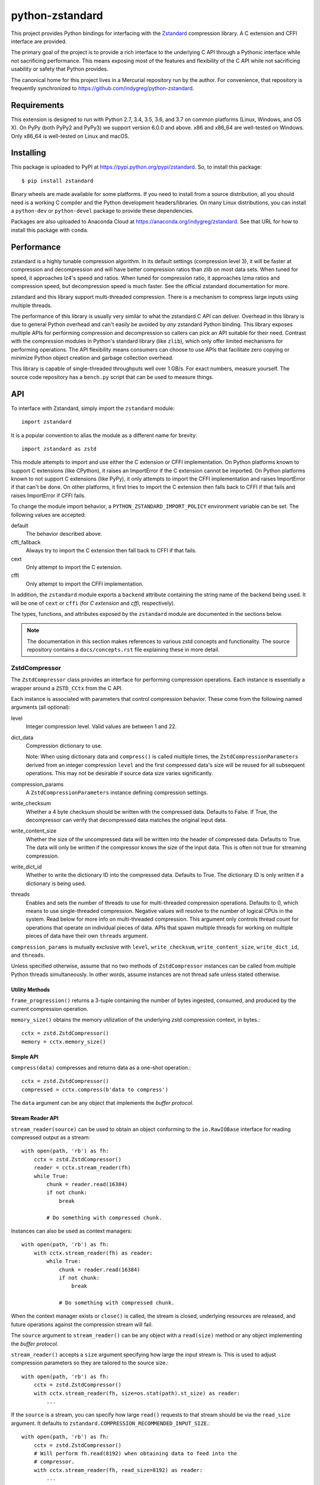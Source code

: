 ================
python-zstandard
================

This project provides Python bindings for interfacing with the
`Zstandard <http://www.zstd.net>`_ compression library. A C extension
and CFFI interface are provided.

The primary goal of the project is to provide a rich interface to the
underlying C API through a Pythonic interface while not sacrificing
performance. This means exposing most of the features and flexibility
of the C API while not sacrificing usability or safety that Python provides.

The canonical home for this project lives in a Mercurial repository run by
the author. For convenience, that repository is frequently synchronized to
https://github.com/indygreg/python-zstandard.

|  |ci-status| |win-ci-status|

Requirements
============

This extension is designed to run with Python 2.7, 3.4, 3.5, 3.6, and 3.7
on common platforms (Linux, Windows, and OS X). On PyPy (both PyPy2 and PyPy3) we support version 6.0.0 and above. 
x86 and x86_64 are well-tested on Windows. Only x86_64 is well-tested on Linux and macOS.

Installing
==========

This package is uploaded to PyPI at https://pypi.python.org/pypi/zstandard.
So, to install this package::

   $ pip install zstandard

Binary wheels are made available for some platforms. If you need to
install from a source distribution, all you should need is a working C
compiler and the Python development headers/libraries. On many Linux
distributions, you can install a ``python-dev`` or ``python-devel``
package to provide these dependencies.

Packages are also uploaded to Anaconda Cloud at
https://anaconda.org/indygreg/zstandard. See that URL for how to install
this package with ``conda``.

Performance
===========

zstandard is a highly tunable compression algorithm. In its default settings
(compression level 3), it will be faster at compression and decompression and
will have better compression ratios than zlib on most data sets. When tuned
for speed, it approaches lz4's speed and ratios. When tuned for compression
ratio, it approaches lzma ratios and compression speed, but decompression
speed is much faster. See the official zstandard documentation for more.

zstandard and this library support multi-threaded compression. There is a
mechanism to compress large inputs using multiple threads.

The performance of this library is usually very similar to what the zstandard
C API can deliver. Overhead in this library is due to general Python overhead
and can't easily be avoided by *any* zstandard Python binding. This library
exposes multiple APIs for performing compression and decompression so callers
can pick an API suitable for their need. Contrast with the compression
modules in Python's standard library (like ``zlib``), which only offer limited
mechanisms for performing operations. The API flexibility means consumers can
choose to use APIs that facilitate zero copying or minimize Python object
creation and garbage collection overhead.

This library is capable of single-threaded throughputs well over 1 GB/s. For
exact numbers, measure yourself. The source code repository has a ``bench.py``
script that can be used to measure things.

API
===

To interface with Zstandard, simply import the ``zstandard`` module::

   import zstandard

It is a popular convention to alias the module as a different name for
brevity::

   import zstandard as zstd

This module attempts to import and use either the C extension or CFFI
implementation. On Python platforms known to support C extensions (like
CPython), it raises an ImportError if the C extension cannot be imported.
On Python platforms known to not support C extensions (like PyPy), it only
attempts to import the CFFI implementation and raises ImportError if that
can't be done. On other platforms, it first tries to import the C extension
then falls back to CFFI if that fails and raises ImportError if CFFI fails.

To change the module import behavior, a ``PYTHON_ZSTANDARD_IMPORT_POLICY``
environment variable can be set. The following values are accepted:

default
   The behavior described above.
cffi_fallback
   Always try to import the C extension then fall back to CFFI if that
   fails.
cext
   Only attempt to import the C extension.
cffi
   Only attempt to import the CFFI implementation.

In addition, the ``zstandard`` module exports a ``backend`` attribute
containing the string name of the backend being used. It will be one
of ``cext`` or ``cffi`` (for *C extension* and *cffi*, respectively).

The types, functions, and attributes exposed by the ``zstandard`` module
are documented in the sections below.

.. note::

   The documentation in this section makes references to various zstd
   concepts and functionality. The source repository contains a
   ``docs/concepts.rst`` file explaining these in more detail.

ZstdCompressor
--------------

The ``ZstdCompressor`` class provides an interface for performing
compression operations. Each instance is essentially a wrapper around a
``ZSTD_CCtx`` from the C API.

Each instance is associated with parameters that control compression
behavior. These come from the following named arguments (all optional):

level
   Integer compression level. Valid values are between 1 and 22.
dict_data
   Compression dictionary to use.

   Note: When using dictionary data and ``compress()`` is called multiple
   times, the ``ZstdCompressionParameters`` derived from an integer
   compression ``level`` and the first compressed data's size will be reused
   for all subsequent operations. This may not be desirable if source data
   size varies significantly.
compression_params
   A ``ZstdCompressionParameters`` instance defining compression settings.
write_checksum
   Whether a 4 byte checksum should be written with the compressed data.
   Defaults to False. If True, the decompressor can verify that decompressed
   data matches the original input data.
write_content_size
   Whether the size of the uncompressed data will be written into the
   header of compressed data. Defaults to True. The data will only be
   written if the compressor knows the size of the input data. This is
   often not true for streaming compression.
write_dict_id
   Whether to write the dictionary ID into the compressed data.
   Defaults to True. The dictionary ID is only written if a dictionary
   is being used.
threads
   Enables and sets the number of threads to use for multi-threaded compression
   operations. Defaults to 0, which means to use single-threaded compression.
   Negative values will resolve to the number of logical CPUs in the system.
   Read below for more info on multi-threaded compression. This argument only
   controls thread count for operations that operate on individual pieces of
   data. APIs that spawn multiple threads for working on multiple pieces of
   data have their own ``threads`` argument.

``compression_params`` is mutually exclusive with ``level``, ``write_checksum``,
``write_content_size``, ``write_dict_id``, and ``threads``.

Unless specified otherwise, assume that no two methods of ``ZstdCompressor``
instances can be called from multiple Python threads simultaneously. In other
words, assume instances are not thread safe unless stated otherwise.

Utility Methods
^^^^^^^^^^^^^^^

``frame_progression()`` returns a 3-tuple containing the number of bytes
ingested, consumed, and produced by the current compression operation.

``memory_size()`` obtains the memory utilization of the underlying zstd
compression context, in bytes.::

    cctx = zstd.ZstdCompressor()
    memory = cctx.memory_size()

Simple API
^^^^^^^^^^

``compress(data)`` compresses and returns data as a one-shot operation.::

   cctx = zstd.ZstdCompressor()
   compressed = cctx.compress(b'data to compress')

The ``data`` argument can be any object that implements the *buffer protocol*.

Stream Reader API
^^^^^^^^^^^^^^^^^

``stream_reader(source)`` can be used to obtain an object conforming to the
``io.RawIOBase`` interface for reading compressed output as a stream::

   with open(path, 'rb') as fh:
       cctx = zstd.ZstdCompressor()
       reader = cctx.stream_reader(fh)
       while True:
           chunk = reader.read(16384)
           if not chunk:
               break

           # Do something with compressed chunk.

Instances can also be used as context managers::

   with open(path, 'rb') as fh:
       with cctx.stream_reader(fh) as reader:
           while True:
               chunk = reader.read(16384)
               if not chunk:
                   break

               # Do something with compressed chunk.

When the context manager exists or ``close()`` is called, the stream is closed,
underlying resources are released, and future operations against the compression
stream will fail.

The ``source`` argument to ``stream_reader()`` can be any object with a
``read(size)`` method or any object implementing the *buffer protocol*.

``stream_reader()`` accepts a ``size`` argument specifying how large the input
stream is. This is used to adjust compression parameters so they are
tailored to the source size.::

   with open(path, 'rb') as fh:
       cctx = zstd.ZstdCompressor()
       with cctx.stream_reader(fh, size=os.stat(path).st_size) as reader:
           ...

If the ``source`` is a stream, you can specify how large ``read()`` requests
to that stream should be via the ``read_size`` argument. It defaults to
``zstandard.COMPRESSION_RECOMMENDED_INPUT_SIZE``.::

   with open(path, 'rb') as fh:
       cctx = zstd.ZstdCompressor()
       # Will perform fh.read(8192) when obtaining data to feed into the
       # compressor.
       with cctx.stream_reader(fh, read_size=8192) as reader:
           ...

The stream returned by ``stream_reader()`` is neither writable nor seekable
(even if the underlying source is seekable). ``readline()`` and
``readlines()`` are not implemented because they don't make sense for
compressed data. ``tell()`` returns the number of compressed bytes
emitted so far.

Streaming Input API
^^^^^^^^^^^^^^^^^^^

``stream_writer(fh)`` (which behaves as a context manager) allows you to *stream*
data into a compressor.::

   cctx = zstd.ZstdCompressor(level=10)
   with cctx.stream_writer(fh) as compressor:
       compressor.write(b'chunk 0')
       compressor.write(b'chunk 1')
       ...

The argument to ``stream_writer()`` must have a ``write(data)`` method. As
compressed data is available, ``write()`` will be called with the compressed
data as its argument. Many common Python types implement ``write()``, including
open file handles and ``io.BytesIO``.

``stream_writer()`` returns an object representing a streaming compressor
instance. It **must** be used as a context manager. That object's
``write(data)`` method is used to feed data into the compressor.

A ``flush()`` method can be called to evict whatever data remains within the
compressor's internal state into the output object. This may result in 0 or
more ``write()`` calls to the output object.

Both ``write()`` and ``flush()`` return the number of bytes written to the
object's ``write()``. In many cases, small inputs do not accumulate enough
data to cause a write and ``write()`` will return ``0``.

If the size of the data being fed to this streaming compressor is known,
you can declare it before compression begins::

   cctx = zstd.ZstdCompressor()
   with cctx.stream_writer(fh, size=data_len) as compressor:
       compressor.write(chunk0)
       compressor.write(chunk1)
       ...

Declaring the size of the source data allows compression parameters to
be tuned. And if ``write_content_size`` is used, it also results in the
content size being written into the frame header of the output data.

The size of chunks being ``write()`` to the destination can be specified::

    cctx = zstd.ZstdCompressor()
    with cctx.stream_writer(fh, write_size=32768) as compressor:
        ...

To see how much memory is being used by the streaming compressor::

    cctx = zstd.ZstdCompressor()
    with cctx.stream_writer(fh) as compressor:
        ...
        byte_size = compressor.memory_size()

Thte total number of bytes written so far are exposed via ``tell()``::

    cctx = zstd.ZstdCompressor()
    with cctx.stream_writer(fh) as compressor:
        ...
        total_written = compressor.tell()

Streaming Output API
^^^^^^^^^^^^^^^^^^^^

``read_to_iter(reader)`` provides a mechanism to stream data out of a
compressor as an iterator of data chunks.::

   cctx = zstd.ZstdCompressor()
   for chunk in cctx.read_to_iter(fh):
        # Do something with emitted data.

``read_to_iter()`` accepts an object that has a ``read(size)`` method or
conforms to the buffer protocol.

Uncompressed data is fetched from the source either by calling ``read(size)``
or by fetching a slice of data from the object directly (in the case where
the buffer protocol is being used). The returned iterator consists of chunks
of compressed data.

If reading from the source via ``read()``, ``read()`` will be called until
it raises or returns an empty bytes (``b''``). It is perfectly valid for
the source to deliver fewer bytes than were what requested by ``read(size)``.

Like ``stream_writer()``, ``read_to_iter()`` also accepts a ``size`` argument
declaring the size of the input stream::

    cctx = zstd.ZstdCompressor()
    for chunk in cctx.read_to_iter(fh, size=some_int):
        pass

You can also control the size that data is ``read()`` from the source and
the ideal size of output chunks::

    cctx = zstd.ZstdCompressor()
    for chunk in cctx.read_to_iter(fh, read_size=16384, write_size=8192):
        pass

Unlike ``stream_writer()``, ``read_to_iter()`` does not give direct control
over the sizes of chunks fed into the compressor. Instead, chunk sizes will
be whatever the object being read from delivers. These will often be of a
uniform size.

Stream Copying API
^^^^^^^^^^^^^^^^^^

``copy_stream(ifh, ofh)`` can be used to copy data between 2 streams while
compressing it.::

   cctx = zstd.ZstdCompressor()
   cctx.copy_stream(ifh, ofh)

For example, say you wish to compress a file::

   cctx = zstd.ZstdCompressor()
   with open(input_path, 'rb') as ifh, open(output_path, 'wb') as ofh:
       cctx.copy_stream(ifh, ofh)

It is also possible to declare the size of the source stream::

   cctx = zstd.ZstdCompressor()
   cctx.copy_stream(ifh, ofh, size=len_of_input)

You can also specify how large the chunks that are ``read()`` and ``write()``
from and to the streams::

   cctx = zstd.ZstdCompressor()
   cctx.copy_stream(ifh, ofh, read_size=32768, write_size=16384)

The stream copier returns a 2-tuple of bytes read and written::

   cctx = zstd.ZstdCompressor()
   read_count, write_count = cctx.copy_stream(ifh, ofh)

Compressor API
^^^^^^^^^^^^^^

``compressobj()`` returns an object that exposes ``compress(data)`` and
``flush()`` methods. Each returns compressed data or an empty bytes.

The purpose of ``compressobj()`` is to provide an API-compatible interface
with ``zlib.compressobj``, ``bz2.BZ2Compressor``, etc. This allows callers to
swap in different compressor objects while using the same API.

``flush()`` accepts an optional argument indicating how to end the stream.
``zstd.COMPRESSOBJ_FLUSH_FINISH`` (the default) ends the compression stream.
Once this type of flush is performed, ``compress()`` and ``flush()`` can
no longer be called. This type of flush **must** be called to end the
compression context. If not called, returned data may be incomplete.

A ``zstd.COMPRESSOBJ_FLUSH_BLOCK`` argument to ``flush()`` will flush a
zstd block. Flushes of this type can be performed multiple times. The next
call to ``compress()`` will begin a new zstd block.

Here is how this API should be used::

   cctx = zstd.ZstdCompressor()
   cobj = cctx.compressobj()
   data = cobj.compress(b'raw input 0')
   data = cobj.compress(b'raw input 1')
   data = cobj.flush()

Or to flush blocks::

   cctx.zstd.ZstdCompressor()
   cobj = cctx.compressobj()
   data = cobj.compress(b'chunk in first block')
   data = cobj.flush(zstd.COMPRESSOBJ_FLUSH_BLOCK)
   data = cobj.compress(b'chunk in second block')
   data = cobj.flush()

For best performance results, keep input chunks under 256KB. This avoids
extra allocations for a large output object.

It is possible to declare the input size of the data that will be fed into
the compressor::

   cctx = zstd.ZstdCompressor()
   cobj = cctx.compressobj(size=6)
   data = cobj.compress(b'foobar')
   data = cobj.flush()

Chunker API
^^^^^^^^^^^

``chunker(size=None, chunk_size=COMPRESSION_RECOMMENDED_OUTPUT_SIZE)`` returns
an object that can be used to iteratively feed chunks of data into a compressor
and produce output chunks of a uniform size.

The object returned by ``chunker()`` exposes the following methods:

``compress(data)``
   Feeds new input data into the compressor.

``flush()``
   Flushes all data currently in the compressor.

``finish()``
   Signals the end of input data. No new data can be compressed after this
   method is called.

``compress()``, ``flush()``, and ``finish()`` all return an iterator of
``bytes`` instances holding compressed data. The iterator may be empty. Callers
MUST iterate through all elements of the returned iterator before performing
another operation on the object.

All chunks emitted by ``compress()`` will have a length of ``chunk_size``.

``flush()`` and ``finish()`` may return a final chunk smaller than
``chunk_size``.

Here is how the API should be used::

   cctx = zstd.ZstdCompressor()
   chunker = cctx.chunker(chunk_size=32768)

   with open(path, 'rb') as fh:
       while True:
           in_chunk = fh.read(32768)
           if not in_chunk:
               break

           for out_chunk in chunker.compress(in_chunk):
               # Do something with output chunk of size 32768.

       for out_chunk in chunker.finish():
           # Do something with output chunks that finalize the zstd frame.

The ``chunker()`` API is often a better alternative to ``compressobj()``.

``compressobj()`` will emit output data as it is available. This results in a
*stream* of output chunks of varying sizes. The consistency of the output chunk
size with ``chunker()`` is more appropriate for many usages, such as sending
compressed data to a socket.

``compressobj()`` may also perform extra memory reallocations in order to
dynamically adjust the sizes of the output chunks. Since ``chunker()`` output
chunks are all the same size (except for flushed or final chunks), there is
less memory allocation overhead.

Batch Compression API
^^^^^^^^^^^^^^^^^^^^^

(Experimental. Not yet supported in CFFI bindings.)

``multi_compress_to_buffer(data, [threads=0])`` performs compression of multiple
inputs as a single operation.

Data to be compressed can be passed as a ``BufferWithSegmentsCollection``, a
``BufferWithSegments``, or a list containing byte like objects. Each element of
the container will be compressed individually using the configured parameters
on the ``ZstdCompressor`` instance.

The ``threads`` argument controls how many threads to use for compression. The
default is ``0`` which means to use a single thread. Negative values use the
number of logical CPUs in the machine.

The function returns a ``BufferWithSegmentsCollection``. This type represents
N discrete memory allocations, eaching holding 1 or more compressed frames.

Output data is written to shared memory buffers. This means that unlike
regular Python objects, a reference to *any* object within the collection
keeps the shared buffer and therefore memory backing it alive. This can have
undesirable effects on process memory usage.

The API and behavior of this function is experimental and will likely change.
Known deficiencies include:

* If asked to use multiple threads, it will always spawn that many threads,
  even if the input is too small to use them. It should automatically lower
  the thread count when the extra threads would just add overhead.
* The buffer allocation strategy is fixed. There is room to make it dynamic,
  perhaps even to allow one output buffer per input, facilitating a variation
  of the API to return a list without the adverse effects of shared memory
  buffers.

ZstdDecompressor
----------------

The ``ZstdDecompressor`` class provides an interface for performing
decompression. It is effectively a wrapper around the ``ZSTD_DCtx`` type from
the C API.

Each instance is associated with parameters that control decompression. These
come from the following named arguments (all optional):

dict_data
   Compression dictionary to use.
max_window_size
   Sets an uppet limit on the window size for decompression operations in
   kibibytes. This setting can be used to prevent large memory allocations
   for inputs using large compression windows.
format
   Set the format of data for the decoder. By default, this is
   ``zstd.FORMAT_ZSTD1``. It can be set to ``zstd.FORMAT_ZSTD1_MAGICLESS`` to
   allow decoding frames without the 4 byte magic header. Not all decompression
   APIs support this mode.

The interface of this class is very similar to ``ZstdCompressor`` (by design).

Unless specified otherwise, assume that no two methods of ``ZstdDecompressor``
instances can be called from multiple Python threads simultaneously. In other
words, assume instances are not thread safe unless stated otherwise.

Utility Methods
^^^^^^^^^^^^^^^

``memory_size()`` obtains the size of the underlying zstd decompression context,
in bytes.::

    dctx = zstd.ZstdDecompressor()
    size = dctx.memory_size()

Simple API
^^^^^^^^^^

``decompress(data)`` can be used to decompress an entire compressed zstd
frame in a single operation.::

    dctx = zstd.ZstdDecompressor()
    decompressed = dctx.decompress(data)

By default, ``decompress(data)`` will only work on data written with the content
size encoded in its header (this is the default behavior of
``ZstdCompressor().compress()`` but may not be true for streaming compression). If
compressed data without an embedded content size is seen, ``zstd.ZstdError`` will
be raised.

If the compressed data doesn't have its content size embedded within it,
decompression can be attempted by specifying the ``max_output_size``
argument.::

    dctx = zstd.ZstdDecompressor()
    uncompressed = dctx.decompress(data, max_output_size=1048576)

Ideally, ``max_output_size`` will be identical to the decompressed output
size.

If ``max_output_size`` is too small to hold the decompressed data,
``zstd.ZstdError`` will be raised.

If ``max_output_size`` is larger than the decompressed data, the allocated
output buffer will be resized to only use the space required.

Please note that an allocation of the requested ``max_output_size`` will be
performed every time the method is called. Setting to a very large value could
result in a lot of work for the memory allocator and may result in
``MemoryError`` being raised if the allocation fails.

.. important::

   If the exact size of decompressed data is unknown (not passed in explicitly
   and not stored in the zstandard frame), for performance reasons it is
   encouraged to use a streaming API.

Stream Reader API
^^^^^^^^^^^^^^^^^

``stream_reader(source)`` can be used to obtain an object conforming to the
``io.RawIOBase`` interface for reading decompressed output as a stream::

   with open(path, 'rb') as fh:
       dctx = zstd.ZstdDecompressor()
       reader = dctx.stream_reader(fh)
       while True:
           chunk = reader.read(16384)
            if not chunk:
                break

            # Do something with decompressed chunk.

The stream can also be used as a context manager::

   with open(path, 'rb') as fh:
       dctx = zstd.ZstdDecompressor()
       with dctx.stream_reader(fh) as reader:
           ...

When used as a context manager, the stream is closed and the underlying
resources are released when the context manager exits. Future operations against
the stream will fail.

The ``source`` argument to ``stream_reader()`` can be any object with a
``read(size)`` method or any object implementing the *buffer protocol*.

If the ``source`` is a stream, you can specify how large ``read()`` requests
to that stream should be via the ``read_size`` argument. It defaults to
``zstandard.DECOMPRESSION_RECOMMENDED_INPUT_SIZE``.::

   with open(path, 'rb') as fh:
       dctx = zstd.ZstdDecompressor()
       # Will perform fh.read(8192) when obtaining data for the decompressor.
       with dctx.stream_reader(fh, read_size=8192) as reader:
           ...

The stream returned by ``stream_reader()`` is not writable.

The stream returned by ``stream_reader()`` is *partially* seekable.
Absolute and relative positions (``SEEK_SET`` and ``SEEK_CUR``) forward
of the current position are allowed. Offsets behind the current read
position and offsets relative to the end of stream are not allowed and
will raise ``ValueError`` if attempted.

``tell()`` returns the number of decompressed bytes read so far.

Not all I/O methods are implemented. Notably missing is support for
``readline()``, ``readlines()``, and linewise iteration support. Support for
these is planned for a future release.

Streaming Input API
^^^^^^^^^^^^^^^^^^^

``stream_writer(fh)`` can be used to incrementally send compressed data to a
decompressor.::

    dctx = zstd.ZstdDecompressor()
    with dctx.stream_writer(fh) as decompressor:
        decompressor.write(compressed_data)

This behaves similarly to ``zstd.ZstdCompressor``: compressed data is written to
the decompressor by calling ``write(data)`` and decompressed output is written
to the output object by calling its ``write(data)`` method.

Calls to ``write()`` will return the number of bytes written to the output
object. Not all inputs will result in bytes being written, so return values
of ``0`` are possible.

The size of chunks being ``write()`` to the destination can be specified::

    dctx = zstd.ZstdDecompressor()
    with dctx.stream_writer(fh, write_size=16384) as decompressor:
        pass

You can see how much memory is being used by the decompressor::

    dctx = zstd.ZstdDecompressor()
    with dctx.stream_writer(fh) as decompressor:
        byte_size = decompressor.memory_size()

Streaming Output API
^^^^^^^^^^^^^^^^^^^^

``read_to_iter(fh)`` provides a mechanism to stream decompressed data out of a
compressed source as an iterator of data chunks.:: 

    dctx = zstd.ZstdDecompressor()
    for chunk in dctx.read_to_iter(fh):
        # Do something with original data.

``read_to_iter()`` accepts an object with a ``read(size)`` method that will
return  compressed bytes or an object conforming to the buffer protocol that
can expose its data as a contiguous range of bytes.

``read_to_iter()`` returns an iterator whose elements are chunks of the
decompressed data.

The size of requested ``read()`` from the source can be specified::

    dctx = zstd.ZstdDecompressor()
    for chunk in dctx.read_to_iter(fh, read_size=16384):
        pass

It is also possible to skip leading bytes in the input data::

    dctx = zstd.ZstdDecompressor()
    for chunk in dctx.read_to_iter(fh, skip_bytes=1):
        pass

.. tip::

   Skipping leading bytes is useful if the source data contains extra
   *header* data. Traditionally, you would need to create a slice or
   ``memoryview`` of the data you want to decompress. This would create
   overhead. It is more efficient to pass the offset into this API.

Similarly to ``ZstdCompressor.read_to_iter()``, the consumer of the iterator
controls when data is decompressed. If the iterator isn't consumed,
decompression is put on hold.

When ``read_to_iter()`` is passed an object conforming to the buffer protocol,
the behavior may seem similar to what occurs when the simple decompression
API is used. However, this API works when the decompressed size is unknown.
Furthermore, if feeding large inputs, the decompressor will work in chunks
instead of performing a single operation.

Stream Copying API
^^^^^^^^^^^^^^^^^^

``copy_stream(ifh, ofh)`` can be used to copy data across 2 streams while
performing decompression.::

    dctx = zstd.ZstdDecompressor()
    dctx.copy_stream(ifh, ofh)

e.g. to decompress a file to another file::

    dctx = zstd.ZstdDecompressor()
    with open(input_path, 'rb') as ifh, open(output_path, 'wb') as ofh:
        dctx.copy_stream(ifh, ofh)

The size of chunks being ``read()`` and ``write()`` from and to the streams
can be specified::

    dctx = zstd.ZstdDecompressor()
    dctx.copy_stream(ifh, ofh, read_size=8192, write_size=16384)

Decompressor API
^^^^^^^^^^^^^^^^

``decompressobj()`` returns an object that exposes a ``decompress(data)``
method. Compressed data chunks are fed into ``decompress(data)`` and
uncompressed output (or an empty bytes) is returned. Output from subsequent
calls needs to be concatenated to reassemble the full decompressed byte
sequence.

The purpose of ``decompressobj()`` is to provide an API-compatible interface
with ``zlib.decompressobj`` and ``bz2.BZ2Decompressor``. This allows callers
to swap in different decompressor objects while using the same API.

Each object is single use: once an input frame is decoded, ``decompress()``
can no longer be called.

Here is how this API should be used::

   dctx = zstd.ZstdDecompressor()
   dobj = dctx.decompressobj()
   data = dobj.decompress(compressed_chunk_0)
   data = dobj.decompress(compressed_chunk_1)

By default, calls to ``decompress()`` write output data in chunks of size
``DECOMPRESSION_RECOMMENDED_OUTPUT_SIZE``. These chunks are concatenated
before being returned to the caller. It is possible to define the size of
these temporary chunks by passing ``write_size`` to ``decompressobj()``::

   dctx = zstd.ZstdDecompressor()
   dobj = dctx.decompressobj(write_size=1048576)

.. note::

   Because calls to ``decompress()`` may need to perform multiple
   memory (re)allocations, this streaming decompression API isn't as
   efficient as other APIs.

Batch Decompression API
^^^^^^^^^^^^^^^^^^^^^^^

(Experimental. Not yet supported in CFFI bindings.)

``multi_decompress_to_buffer()`` performs decompression of multiple
frames as a single operation and returns a ``BufferWithSegmentsCollection``
containing decompressed data for all inputs.

Compressed frames can be passed to the function as a ``BufferWithSegments``,
a ``BufferWithSegmentsCollection``, or as a list containing objects that
conform to the buffer protocol. For best performance, pass a
``BufferWithSegmentsCollection`` or a ``BufferWithSegments``, as
minimal input validation will be done for that type. If calling from
Python (as opposed to C), constructing one of these instances may add
overhead cancelling out the performance overhead of validation for list
inputs.::

    dctx = zstd.ZstdDecompressor()
    results = dctx.multi_decompress_to_buffer([b'...', b'...'])

The decompressed size of each frame MUST be discoverable. It can either be
embedded within the zstd frame (``write_content_size=True`` argument to
``ZstdCompressor``) or passed in via the ``decompressed_sizes`` argument.

The ``decompressed_sizes`` argument is an object conforming to the buffer
protocol which holds an array of 64-bit unsigned integers in the machine's
native format defining the decompressed sizes of each frame. If this argument
is passed, it avoids having to scan each frame for its decompressed size.
This frame scanning can add noticeable overhead in some scenarios.::

    frames = [...]
    sizes = struct.pack('=QQQQ', len0, len1, len2, len3)

    dctx = zstd.ZstdDecompressor()
    results = dctx.multi_decompress_to_buffer(frames, decompressed_sizes=sizes)

The ``threads`` argument controls the number of threads to use to perform
decompression operations. The default (``0``) or the value ``1`` means to
use a single thread. Negative values use the number of logical CPUs in the
machine.

.. note::

   It is possible to pass a ``mmap.mmap()`` instance into this function by
   wrapping it with a ``BufferWithSegments`` instance (which will define the
   offsets of frames within the memory mapped region).

This function is logically equivalent to performing ``dctx.decompress()``
on each input frame and returning the result.

This function exists to perform decompression on multiple frames as fast
as possible by having as little overhead as possible. Since decompression is
performed as a single operation and since the decompressed output is stored in
a single buffer, extra memory allocations, Python objects, and Python function
calls are avoided. This is ideal for scenarios where callers know up front that
they need to access data for multiple frames, such as when  *delta chains* are
being used.

Currently, the implementation always spawns multiple threads when requested,
even if the amount of work to do is small. In the future, it will be smarter
about avoiding threads and their associated overhead when the amount of
work to do is small.

Prefix Dictionary Chain Decompression
^^^^^^^^^^^^^^^^^^^^^^^^^^^^^^^^^^^^^

``decompress_content_dict_chain(frames)`` performs decompression of a list of
zstd frames produced using chained *prefix* dictionary compression. Such
a list of frames is produced by compressing discrete inputs where each
non-initial input is compressed with a *prefix* dictionary consisting of the
content of the previous input.

For example, say you have the following inputs::

   inputs = [b'input 1', b'input 2', b'input 3']

The zstd frame chain consists of:

1. ``b'input 1'`` compressed in standalone/discrete mode
2. ``b'input 2'`` compressed using ``b'input 1'`` as a *prefix* dictionary
3. ``b'input 3'`` compressed using ``b'input 2'`` as a *prefix* dictionary

Each zstd frame **must** have the content size written.

The following Python code can be used to produce a *prefix dictionary chain*::

    def make_chain(inputs):
        frames = []

        # First frame is compressed in standalone/discrete mode.
        zctx = zstd.ZstdCompressor()
        frames.append(zctx.compress(inputs[0]))

        # Subsequent frames use the previous fulltext as a prefix dictionary
        for i, raw in enumerate(inputs[1:]):
            dict_data = zstd.ZstdCompressionDict(
                inputs[i], dict_type=zstd.DICT_TYPE_RAWCONTENT)
            zctx = zstd.ZstdCompressor(dict_data=dict_data)
            frames.append(zctx.compress(raw))

        return frames

``decompress_content_dict_chain()`` returns the uncompressed data of the last
element in the input chain.


.. note::

   It is possible to implement *prefix dictionary chain* decompression
   on top of other APIs. However, this function will likely be faster -
   especially for long input chains - as it avoids the overhead of instantiating
   and passing around intermediate objects between C and Python.

Multi-Threaded Compression
--------------------------

``ZstdCompressor`` accepts a ``threads`` argument that controls the number
of threads to use for compression. The way this works is that input is split
into segments and each segment is fed into a worker pool for compression. Once
a segment is compressed, it is flushed/appended to the output.

.. note::

   These threads are created at the C layer and are not Python threads. So they
   work outside the GIL. It is therefore possible to CPU saturate multiple cores
   from Python.

The segment size for multi-threaded compression is chosen from the window size
of the compressor. This is derived from the ``window_log`` attribute of a
``ZstdCompressionParameters`` instance. By default, segment sizes are in the 1+MB
range.

If multi-threaded compression is requested and the input is smaller than the
configured segment size, only a single compression thread will be used. If the
input is smaller than the segment size multiplied by the thread pool size or
if data cannot be delivered to the compressor fast enough, not all requested
compressor threads may be active simultaneously.

Compared to non-multi-threaded compression, multi-threaded compression has
higher per-operation overhead. This includes extra memory operations,
thread creation, lock acquisition, etc.

Due to the nature of multi-threaded compression using *N* compression
*states*, the output from multi-threaded compression will likely be larger
than non-multi-threaded compression. The difference is usually small. But
there is a CPU/wall time versus size trade off that may warrant investigation.

Output from multi-threaded compression does not require any special handling
on the decompression side. To the decompressor, data generated with single
threaded compressor looks the same as data generated by a multi-threaded
compressor and does not require any special handling or additional resource
requirements.

Dictionary Creation and Management
----------------------------------

Compression dictionaries are represented with the ``ZstdCompressionDict`` type.

Instances can be constructed from bytes::

   dict_data = zstd.ZstdCompressionDict(data)

It is possible to construct a dictionary from *any* data. If the data doesn't
begin with a magic header, it will be treated as a *prefix* dictionary.
*Prefix* dictionaries allow compression operations to reference raw data
within the dictionary.

It is possible to force the use of *prefix* dictionaries or to require a
dictionary header:

   dict_data = zstd.ZstdCompressionDict(data,
                                        dict_type=zstd.DICT_TYPE_RAWCONTENT)

   dict_data = zstd.ZstdCompressionDict(data,
                                        dict_type=zstd.DICT_TYPE_FULLDICT)

You can see how many bytes are in the dictionary by calling ``len()``::

   dict_data = zstd.train_dictionary(size, samples)
   dict_size = len(dict_data)  # will not be larger than ``size``

Once you have a dictionary, you can pass it to the objects performing
compression and decompression::

   dict_data = zstd.train_dictionary(131072, samples)

   cctx = zstd.ZstdCompressor(dict_data=dict_data)
   for source_data in input_data:
       compressed = cctx.compress(source_data)
       # Do something with compressed data.

   dctx = zstd.ZstdDecompressor(dict_data=dict_data)
   for compressed_data in input_data:
       buffer = io.BytesIO()
       with dctx.stream_writer(buffer) as decompressor:
           decompressor.write(compressed_data)
       # Do something with raw data in ``buffer``.

Dictionaries have unique integer IDs. You can retrieve this ID via::

   dict_id = zstd.dictionary_id(dict_data)

You can obtain the raw data in the dict (useful for persisting and constructing
a ``ZstdCompressionDict`` later) via ``as_bytes()``::

   dict_data = zstd.train_dictionary(size, samples)
   raw_data = dict_data.as_bytes()

By default, when a ``ZstdCompressionDict`` is *attached* to a
``ZstdCompressor``, each ``ZstdCompressor`` performs work to prepare the
dictionary for use. This is fine if only 1 compression operation is being
performed or if the ``ZstdCompressor`` is being reused for multiple operations.
But if multiple ``ZstdCompressor`` instances are being used with the dictionary,
this can add overhead.

It is possible to *precompute* the dictionary so it can readily be consumed
by multiple ``ZstdCompressor`` instances::

    d = zstd.ZstdCompressionDict(data)

    # Precompute for compression level 3.
    d.precompute_compress(level=3)

    # Precompute with specific compression parameters.
    params = zstd.ZstdCompressionParameters(...)
    d.precompute_compress(compression_params=params)

.. note::

   When a dictionary is precomputed, the compression parameters used to
   precompute the dictionary overwrite some of the compression parameters
   specified to ``ZstdCompressor.__init__``.

Training Dictionaries
^^^^^^^^^^^^^^^^^^^^^

Unless using *prefix* dictionaries, dictionary data is produced by *training*
on existing data::

   dict_data = zstd.train_dictionary(size, samples)

This takes a target dictionary size and list of bytes instances and creates and
returns a ``ZstdCompressionDict``.

The dictionary training mechanism is known as *cover*. More details about it are
available in the paper *Effective Construction of Relative Lempel-Ziv
Dictionaries* (authors: Liao, Petri, Moffat, Wirth).

The cover algorithm takes parameters ``k` and ``d``. These are the
*segment size* and *dmer size*, respectively. The returned dictionary
instance created by this function has ``k`` and ``d`` attributes
containing the values for these parameters. If a ``ZstdCompressionDict``
is constructed from raw bytes data (a content-only dictionary), the
``k`` and ``d`` attributes will be ``0``.

The segment and dmer size parameters to the cover algorithm can either be
specified manually or ``train_dictionary()`` can try multiple values
and pick the best one, where *best* means the smallest compressed data size.
This later mode is called *optimization* mode.

If none of ``k``, ``d``, ``steps``, ``threads``, ``level``, ``notifications``,
or ``dict_id`` (basically anything from the underlying ``ZDICT_cover_params_t``
struct) are defined, *optimization* mode is used with default parameter
values.

If ``steps`` or ``threads`` are defined, then *optimization* mode is engaged
with explicit control over those parameters. Specifying ``threads=0`` or
``threads=1`` can be used to engage *optimization* mode if other parameters
are not defined.

Otherwise, non-*optimization* mode is used with the parameters specified.

This function takes the following arguments:

dict_size
   Target size in bytes of the dictionary to generate.
samples
   A list of bytes holding samples the dictionary will be trained from.
k
   Parameter to cover algorithm defining the segment size. A reasonable range
   is [16, 2048+].
d
   Parameter to cover algorithm defining the dmer size. A reasonable range is
   [6, 16]. ``d`` must be less than or equal to ``k``.
dict_id
   Integer dictionary ID for the produced dictionary. Default is 0, which uses
   a random value.
steps
   Number of steps through ``k`` values to perform when trying parameter
   variations.
threads
   Number of threads to use when trying parameter variations. Default is 0,
   which means to use a single thread. A negative value can be specified to
   use as many threads as there are detected logical CPUs.
level
   Integer target compression level when trying parameter variations.
notifications
   Controls writing of informational messages to ``stderr``. ``0`` (the
   default) means to write nothing. ``1`` writes errors. ``2`` writes
   progression info. ``3`` writes more details. And ``4`` writes all info.

Explicit Compression Parameters
-------------------------------

Zstandard offers a high-level *compression level* that maps to lower-level
compression parameters. For many consumers, this numeric level is the only
compression setting you'll need to touch.

But for advanced use cases, it might be desirable to tweak these lower-level
settings.

The ``ZstdCompressionParameters`` type represents these low-level compression
settings.

Instances of this type can be constructed from a myriad of keyword arguments
(defined below) for complete low-level control over each adjustable
compression setting.

From a higher level, one can construct a ``ZstdCompressionParameters`` instance
given a desired compression level and target input and dictionary size
using ``ZstdCompressionParameters.from_level()``. e.g.::

    # Derive compression settings for compression level 7.
    params = zstd.ZstdCompressionParameters.from_level(7)

    # With an input size of 1MB
    params = zstd.ZstdCompressionParameters.from_level(7, source_size=1048576)

Using ``from_level()``, it is also possible to override individual compression
parameters or to define additional settings that aren't automatically derived.
e.g.::

    params = zstd.ZstdCompressionParameters.from_level(4, window_log=10)
    params = zstd.ZstdCompressionParameters.from_level(5, threads=4)

Or you can define low-level compression settings directly::

    params = zstd.ZstdCompressionParameters(window_log=12, enable_ldm=True)

Once a ``ZstdCompressionParameters`` instance is obtained, it can be used to
configure a compressor::

    cctx = zstd.ZstdCompressor(compression_params=params)

The named arguments and attributes of ``ZstdCompressionParameters`` are as
follows:

* format
* compression_level
* window_log
* hash_log
* chain_log
* search_log
* min_match
* target_length
* strategy
* compression_strategy (deprecated: same as ``strategy``)
* write_content_size
* write_checksum
* write_dict_id
* job_size
* overlap_size_log
* force_max_window
* enable_ldm
* ldm_hash_log
* ldm_min_match
* ldm_bucket_size_log
* ldm_hash_rate_log
* ldm_hash_every_log (deprecated: same as ``ldm_hash_rate_log``)
* threads

Some of these are very low-level settings. It may help to consult the official
zstandard documentation for their behavior. Look for the ``ZSTD_p_*`` constants
in ``zstd.h`` (https://github.com/facebook/zstd/blob/dev/lib/zstd.h).

Frame Inspection
----------------

Data emitted from zstd compression is encapsulated in a *frame*. This frame
begins with a 4 byte *magic number* header followed by 2 to 14 bytes describing
the frame in more detail. For more info, see
https://github.com/facebook/zstd/blob/master/doc/zstd_compression_format.md.

``zstd.get_frame_parameters(data)`` parses a zstd *frame* header from a bytes
instance and return a ``FrameParameters`` object describing the frame.

Depending on which fields are present in the frame and their values, the
length of the frame parameters varies. If insufficient bytes are passed
in to fully parse the frame parameters, ``ZstdError`` is raised. To ensure
frame parameters can be parsed, pass in at least 18 bytes.

``FrameParameters`` instances have the following attributes:

content_size
   Integer size of original, uncompressed content. This will be ``0`` if the
   original content size isn't written to the frame (controlled with the
   ``write_content_size`` argument to ``ZstdCompressor``) or if the input
   content size was ``0``.

window_size
   Integer size of maximum back-reference distance in compressed data.

dict_id
   Integer of dictionary ID used for compression. ``0`` if no dictionary
   ID was used or if the dictionary ID was ``0``.

has_checksum
   Bool indicating whether a 4 byte content checksum is stored at the end
   of the frame.

``zstd.frame_header_size(data)`` returns the size of the zstandard frame
header.

``zstd.frame_content_size(data)`` returns the content size as parsed from
the frame header. ``-1`` means the content size is unknown. ``0`` means
an empty frame. The content size is usually correct. However, it may not
be accurate.

Misc Functionality
------------------

estimate_decompression_context_size()
^^^^^^^^^^^^^^^^^^^^^^^^^^^^^^^^^^^^^

Estimate the memory size requirements for a decompressor instance.

Constants
---------

The following module constants/attributes are exposed:

ZSTD_VERSION
    This module attribute exposes a 3-tuple of the Zstandard version. e.g.
    ``(1, 0, 0)``
MAX_COMPRESSION_LEVEL
    Integer max compression level accepted by compression functions
COMPRESSION_RECOMMENDED_INPUT_SIZE
    Recommended chunk size to feed to compressor functions
COMPRESSION_RECOMMENDED_OUTPUT_SIZE
    Recommended chunk size for compression output
DECOMPRESSION_RECOMMENDED_INPUT_SIZE
    Recommended chunk size to feed into decompresor functions
DECOMPRESSION_RECOMMENDED_OUTPUT_SIZE
    Recommended chunk size for decompression output

FRAME_HEADER
    bytes containing header of the Zstandard frame
MAGIC_NUMBER
    Frame header as an integer

CONTENTSIZE_UNKNOWN
    Value for content size when the content size is unknown.
CONTENTSIZE_ERROR
    Value for content size when content size couldn't be determined.

WINDOWLOG_MIN
    Minimum value for compression parameter
WINDOWLOG_MAX
    Maximum value for compression parameter
CHAINLOG_MIN
    Minimum value for compression parameter
CHAINLOG_MAX
    Maximum value for compression parameter
HASHLOG_MIN
    Minimum value for compression parameter
HASHLOG_MAX
    Maximum value for compression parameter
SEARCHLOG_MIN
    Minimum value for compression parameter
SEARCHLOG_MAX
    Maximum value for compression parameter
MINMATCH_MIN
    Minimum value for compression parameter
MINMATCH_MAX
    Maximum value for compression parameter
SEARCHLENGTH_MIN
    Minimum value for compression parameter

    Deprecated: use ``MINMATCH_MIN``
SEARCHLENGTH_MAX
    Maximum value for compression parameter

    Deprecated: use ``MINMATCH_MAX``
TARGETLENGTH_MIN
    Minimum value for compression parameter
STRATEGY_FAST
    Compression strategy
STRATEGY_DFAST
    Compression strategy
STRATEGY_GREEDY
    Compression strategy
STRATEGY_LAZY
    Compression strategy
STRATEGY_LAZY2
    Compression strategy
STRATEGY_BTLAZY2
    Compression strategy
STRATEGY_BTOPT
    Compression strategy
STRATEGY_BTULTRA
    Compression strategy

FORMAT_ZSTD1
    Zstandard frame format
FORMAT_ZSTD1_MAGICLESS
    Zstandard frame format without magic header

Performance Considerations
--------------------------

The ``ZstdCompressor`` and ``ZstdDecompressor`` types maintain state to a
persistent compression or decompression *context*. Reusing a ``ZstdCompressor``
or ``ZstdDecompressor`` instance for multiple operations is faster than
instantiating a new ``ZstdCompressor`` or ``ZstdDecompressor`` for each
operation. The differences are magnified as the size of data decreases. For
example, the difference between *context* reuse and non-reuse for 100,000
100 byte inputs will be significant (possiby over 10x faster to reuse contexts)
whereas 10 100,000,000 byte inputs will be more similar in speed (because the
time spent doing compression dwarfs time spent creating new *contexts*).

Buffer Types
------------

The API exposes a handful of custom types for interfacing with memory buffers.
The primary goal of these types is to facilitate efficient multi-object
operations.

The essential idea is to have a single memory allocation provide backing
storage for multiple logical objects. This has 2 main advantages: fewer
allocations and optimal memory access patterns. This avoids having to allocate
a Python object for each logical object and furthermore ensures that access of
data for objects can be sequential (read: fast) in memory.

BufferWithSegments
^^^^^^^^^^^^^^^^^^

The ``BufferWithSegments`` type represents a memory buffer containing N
discrete items of known lengths (segments). It is essentially a fixed size
memory address and an array of 2-tuples of ``(offset, length)`` 64-bit
unsigned native endian integers defining the byte offset and length of each
segment within the buffer.

Instances behave like containers.

``len()`` returns the number of segments within the instance.

``o[index]`` or ``__getitem__`` obtains a ``BufferSegment`` representing an
individual segment within the backing buffer. That returned object references
(not copies) memory. This means that iterating all objects doesn't copy
data within the buffer.

The ``.size`` attribute contains the total size in bytes of the backing
buffer.

Instances conform to the buffer protocol. So a reference to the backing bytes
can be obtained via ``memoryview(o)``. A *copy* of the backing bytes can also
be obtained via ``.tobytes()``.

The ``.segments`` attribute exposes the array of ``(offset, length)`` for
segments within the buffer. It is a ``BufferSegments`` type.

BufferSegment
^^^^^^^^^^^^^

The ``BufferSegment`` type represents a segment within a ``BufferWithSegments``.
It is essentially a reference to N bytes within a ``BufferWithSegments``.

``len()`` returns the length of the segment in bytes.

``.offset`` contains the byte offset of this segment within its parent
``BufferWithSegments`` instance.

The object conforms to the buffer protocol. ``.tobytes()`` can be called to
obtain a ``bytes`` instance with a copy of the backing bytes.

BufferSegments
^^^^^^^^^^^^^^

This type represents an array of ``(offset, length)`` integers defining segments
within a ``BufferWithSegments``.

The array members are 64-bit unsigned integers using host/native bit order.

Instances conform to the buffer protocol.

BufferWithSegmentsCollection
^^^^^^^^^^^^^^^^^^^^^^^^^^^^

The ``BufferWithSegmentsCollection`` type represents a virtual spanning view
of multiple ``BufferWithSegments`` instances.

Instances are constructed from 1 or more ``BufferWithSegments`` instances. The
resulting object behaves like an ordered sequence whose members are the
segments within each ``BufferWithSegments``.

``len()`` returns the number of segments within all ``BufferWithSegments``
instances.

``o[index]`` and ``__getitem__(index)`` return the ``BufferSegment`` at
that offset as if all ``BufferWithSegments`` instances were a single
entity.

If the object is composed of 2 ``BufferWithSegments`` instances with the
first having 2 segments and the second have 3 segments, then ``b[0]``
and ``b[1]`` access segments in the first object and ``b[2]``, ``b[3]``,
and ``b[4]`` access segments from the second.

Choosing an API
===============

There are multiple APIs for performing compression and decompression. This is
because different applications have different needs and the library wants to
facilitate optimal use in as many use cases as possible.

From a high-level, APIs are divided into *one-shot* and *streaming*: either you
are operating on all data at once or you operate on it piecemeal.

The *one-shot* APIs are useful for small data, where the input or output
size is known. (The size can come from a buffer length, file size, or
stored in the zstd frame header.) A limitation of the *one-shot* APIs is that
input and output must fit in memory simultaneously. For say a 4 GB input,
this is often not feasible.

The *one-shot* APIs also perform all work as a single operation. So, if you
feed it large input, it could take a long time for the function to return.

The streaming APIs do not have the limitations of the simple API. But the
price you pay for this flexibility is that they are more complex than a
single function call.

The streaming APIs put the caller in control of compression and decompression
behavior by allowing them to directly control either the input or output side
of the operation.

With the *streaming input*, *compressor*, and *decompressor* APIs, the caller
has full control over the input to the compression or decompression stream.
They can directly choose when new data is operated on.

With the *streaming ouput* APIs, the caller has full control over the output
of the compression or decompression stream. It can choose when to receive
new data.

When using the *streaming* APIs that operate on file-like or stream objects,
it is important to consider what happens in that object when I/O is requested.
There is potential for long pauses as data is read or written from the
underlying stream (say from interacting with a filesystem or network). This
could add considerable overhead.

Thread Safety
=============

``ZstdCompressor`` and ``ZstdDecompressor`` instances have no guarantees
about thread safety. Do not operate on the same ``ZstdCompressor`` and
``ZstdDecompressor`` instance simultaneously from different threads. It is
fine to have different threads call into a single instance, just not at the
same time.

Some operations require multiple function calls to complete. e.g. streaming
operations. A single ``ZstdCompressor`` or ``ZstdDecompressor`` cannot be used
for simultaneously active operations. e.g. you must not start a streaming
operation when another streaming operation is already active.

The C extension releases the GIL during non-trivial calls into the zstd C
API. Non-trivial calls are notably compression and decompression. Trivial
calls are things like parsing frame parameters. Where the GIL is released
is considered an implementation detail and can change in any release.

APIs that accept bytes-like objects don't enforce that the underlying object
is read-only. However, it is assumed that the passed object is read-only for
the duration of the function call. It is possible to pass a mutable object
(like a ``bytearray``) to e.g. ``ZstdCompressor.compress()``, have the GIL
released, and mutate the object from another thread. Such a race condition
is a bug in the consumer of python-zstandard. Most Python data types are
immutable, so unless you are doing something fancy, you don't need to
worry about this.

Note on Zstandard's *Experimental* API
======================================

Many of the Zstandard APIs used by this module are marked as *experimental*
within the Zstandard project.

It is unclear how Zstandard's C API will evolve over time, especially with
regards to this *experimental* functionality. We will try to maintain
backwards compatibility at the Python API level. However, we cannot
guarantee this for things not under our control.

Since a copy of the Zstandard source code is distributed with this
module and since we compile against it, the behavior of a specific
version of this module should be constant for all of time. So if you
pin the version of this module used in your projects (which is a Python
best practice), you should be shielded from unwanted future changes.

Donate
======

A lot of time has been invested into this project by the author.

If you find this project useful and would like to thank the author for
their work, consider donating some money. Any amount is appreciated.

.. image:: https://www.paypalobjects.com/en_US/i/btn/btn_donate_LG.gif
    :target: https://www.paypal.com/cgi-bin/webscr?cmd=_donations&business=gregory%2eszorc%40gmail%2ecom&lc=US&item_name=python%2dzstandard&currency_code=USD&bn=PP%2dDonationsBF%3abtn_donate_LG%2egif%3aNonHosted
    :alt: Donate via PayPal

.. |ci-status| image:: https://travis-ci.org/indygreg/python-zstandard.svg?branch=master
    :target: https://travis-ci.org/indygreg/python-zstandard

.. |win-ci-status| image:: https://ci.appveyor.com/api/projects/status/github/indygreg/python-zstandard?svg=true
    :target: https://ci.appveyor.com/project/indygreg/python-zstandard
    :alt: Windows build status
